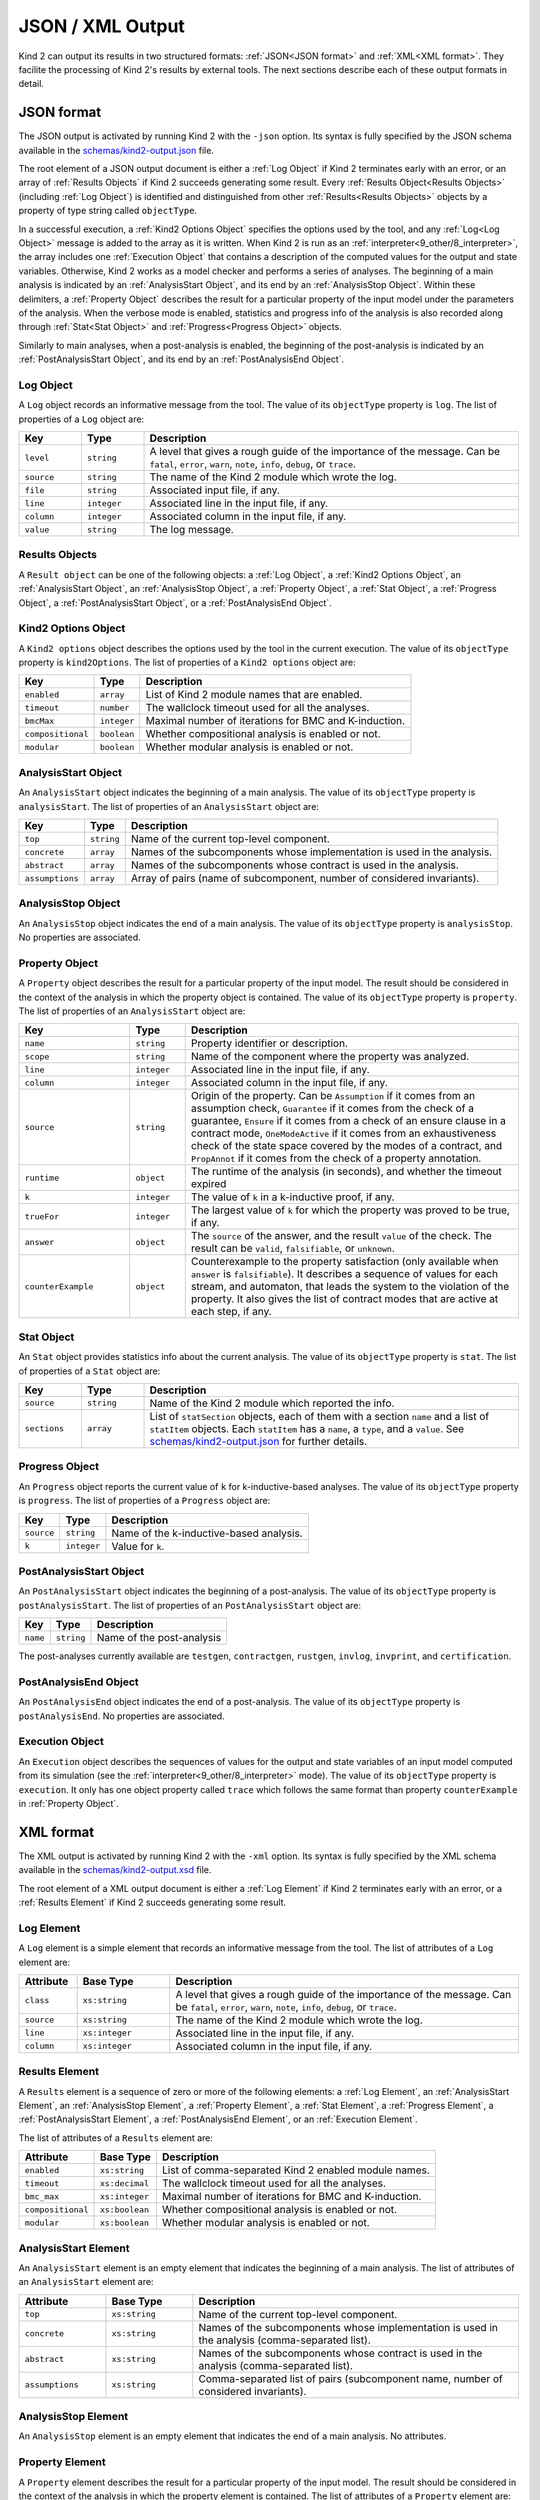 .. _3_output/2_machine_readable:

JSON / XML Output
=================

Kind 2 can output its results in two structured formats:
:ref:`JSON<JSON format>` and :ref:`XML<XML format>`.
They facilite the processing of Kind 2's results by external tools.
The next sections describe each of these output formats in detail.

.. _JSON format:

JSON format
-----------

.. _schemas/kind2-output.json: https://github.com/kind2-mc/kind2/blob/develop/schemas/kind2-output.json

The JSON output is activated by running Kind 2 with the ``-json`` option.
Its syntax is fully specified by the JSON schema available in the
`schemas/kind2-output.json`_ file.

The root element of a JSON output document is either a :ref:`Log Object` if Kind 2
terminates early with an error, or an array of :ref:`Results Objects`
if Kind 2 succeeds generating some result.
Every :ref:`Results Object<Results Objects>` (including :ref:`Log Object`)
is identified and distinguished from other :ref:`Results<Results Objects>`
objects by a property of type string called ``objectType``.

In a successful execution, a :ref:`Kind2 Options Object` specifies the options
used by the tool, and any :ref:`Log<Log Object>` message is added to the array
as it is written. When Kind 2 is run as an
:ref:`interpreter<9_other/8_interpreter>`, the array includes one
:ref:`Execution Object` that contains a description of the computed values
for the output and state variables.
Otherwise, Kind 2 works as a model checker and performs
a series of analyses. The beginning of a main analysis is indicated by an
:ref:`AnalysisStart Object`, and its end by an :ref:`AnalysisStop Object`.
Within these delimiters, a :ref:`Property Object` describes the result
for a particular property of the input model under the parameters of the analysis.
When the verbose mode is enabled,
statistics and progress info of the analysis is also recorded along
through :ref:`Stat<Stat Object>` and :ref:`Progress<Progress Object>` objects.

Similarly to main analyses, when a post-analysis is enabled, the beginning of the post-analysis
is indicated by an :ref:`PostAnalysisStart Object`, and its end by an :ref:`PostAnalysisEnd Object`.

.. _Log Object:

Log Object
^^^^^^^^^^

A ``Log`` object records an informative message from the tool.
The value of its ``objectType`` property is ``log``.
The list of properties of a ``Log`` object are:

.. csv-table::
   :header: "Key", "Type", "Description"
   :widths: 5,5,30

   ``level``, ``string``, "A level that gives a rough guide of the importance of the message. Can be ``fatal``, ``error``, ``warn``, ``note``, ``info``, ``debug``, or ``trace``."
   ``source``, ``string``, "The name of the Kind 2 module which wrote the log."
   ``file``, ``string``, "Associated input file, if any."
   ``line``, ``integer``, "Associated line in the input file, if any."
   ``column``, ``integer``, "Associated column in the input file, if any."
   ``value``, ``string``, "The log message."

.. _Results Objects:

Results Objects
^^^^^^^^^^^^^^^

A ``Result object`` can be one of the following objects: a :ref:`Log Object`,
a :ref:`Kind2 Options Object`, an :ref:`AnalysisStart Object`, an :ref:`AnalysisStop Object`,
a :ref:`Property Object`, a :ref:`Stat Object`, a :ref:`Progress Object`,
a :ref:`PostAnalysisStart Object`, or a :ref:`PostAnalysisEnd Object`.

.. _Kind2 Options Object:

Kind2 Options Object
^^^^^^^^^^^^^^^^^^^^

A ``Kind2 options`` object describes the options used by the tool in the current execution.
The value of its ``objectType`` property is ``kind2Options``.
The list of properties of a ``Kind2 options`` object are:

.. csv-table::
   :header: "Key", "Type", "Description"
   :widths: auto

   ``enabled``, ``array``, "List of Kind 2 module names that are enabled."
   ``timeout``, ``number``, "The wallclock timeout used for all the analyses."
   ``bmcMax``, ``integer``, "Maximal number of iterations for BMC and K-induction."
   ``compositional``, ``boolean``, "Whether compositional analysis is enabled or not."
   ``modular``, ``boolean``, "Whether modular analysis is enabled or not."

.. _AnalysisStart Object:

AnalysisStart Object
^^^^^^^^^^^^^^^^^^^^

An ``AnalysisStart`` object indicates the beginning of a main analysis.
The value of its ``objectType`` property is ``analysisStart``.
The list of properties of an ``AnalysisStart`` object are:

.. csv-table::
   :header: "Key", "Type", "Description"
   :widths: auto

   ``top``, ``string``, "Name of the current top-level component."
   ``concrete``, ``array``, "Names of the subcomponents whose implementation is used in the analysis."
   ``abstract``, ``array``, "Names of the subcomponents whose contract is used in the analysis."
   ``assumptions``, ``array``, "Array of pairs (name of subcomponent, number of considered invariants)."

.. _AnalysisStop Object:

AnalysisStop Object
^^^^^^^^^^^^^^^^^^^

An ``AnalysisStop`` object indicates the end of a main analysis.
The value of its ``objectType`` property is ``analysisStop``. No properties are associated.

.. _Property Object:

Property Object
^^^^^^^^^^^^^^^

A ``Property`` object describes the result for a particular property of the input model.
The result should be considered in the context of the analysis in which the property object
is contained. The value of its ``objectType`` property is ``property``.
The list of properties of an ``AnalysisStart`` object are:

.. csv-table::
   :header: "Key", "Type", "Description"
   :widths: 10,5,30

   ``name``, ``string``, "Property identifier or description."
   ``scope``, ``string``, "Name of the component where the property was analyzed."
   ``line``, ``integer``, "Associated line in the input file, if any."
   ``column``, ``integer``, "Associated column in the input file, if any."
   ``source``, ``string``, "Origin of the property. Can be ``Assumption`` if it comes from an assumption check, ``Guarantee`` if it comes from the check of a guarantee, ``Ensure`` if it comes from a check of an ensure clause in a contract mode, ``OneModeActive`` if it comes from an exhaustiveness check of the state space covered by the modes of a contract, and ``PropAnnot`` if it comes from the check of a property annotation."
   ``runtime``, ``object``, "The runtime of the analysis (in seconds), and whether the timeout expired"
   ``k``, ``integer``, "The value of ``k`` in a k-inductive proof, if any."
   ``trueFor``, ``integer``, "The largest value of ``k`` for which the property was proved to be true, if any."
   ``answer``, ``object``, "The ``source`` of the answer, and the result ``value`` of the check. The result can be ``valid``, ``falsifiable``, or ``unknown``."
   ``counterExample``, ``object``, "Counterexample to the property satisfaction (only available when ``answer`` is ``falsifiable``). It describes a sequence of values for each stream, and automaton, that leads the system to the violation of the property. It also gives the list of contract modes that are active at each step, if any."

.. _Stat Object:

Stat Object
^^^^^^^^^^^

An ``Stat`` object provides statistics info about the current analysis.
The value of its ``objectType`` property is ``stat``.
The list of properties of a ``Stat`` object are:

.. csv-table::
   :header: "Key", "Type", "Description"
   :widths: 5,5,30

   ``source``, ``string``, "Name of the Kind 2 module which reported the info."
   ``sections``, ``array``, "List of ``statSection`` objects, each of them with a section ``name`` and a list of ``statItem`` objects. Each ``statItem`` has a ``name``, a ``type``, and a ``value``. See `schemas/kind2-output.json`_ for further details."

.. _Progress Object:

Progress Object
^^^^^^^^^^^^^^^

An ``Progress`` object reports the current value of ``k`` for k-inductive-based analyses.
The value of its ``objectType`` property is ``progress``.
The list of properties of a ``Progress`` object are:

.. csv-table::
   :header: "Key", "Type", "Description"
   :widths: auto

   ``source``, ``string``, "Name of the k-inductive-based analysis."
   ``k``, ``integer``, "Value for ``k``."

.. _PostAnalysisStart Object:

PostAnalysisStart Object
^^^^^^^^^^^^^^^^^^^^^^^^

An ``PostAnalysisStart`` object indicates the beginning of a post-analysis.
The value of its ``objectType`` property is ``postAnalysisStart``.
The list of properties of an ``PostAnalysisStart`` object are:

.. csv-table::
   :header: "Key", "Type", "Description"
   :widths: auto

   ``name``, ``string``, "Name of the post-analysis"

The post-analyses currently available are ``testgen``, ``contractgen``,
``rustgen``, ``invlog``, ``invprint``, and ``certification``.

.. _PostAnalysisEnd Object:

PostAnalysisEnd Object
^^^^^^^^^^^^^^^^^^^^^^

An ``PostAnalysisEnd`` object indicates the end of a post-analysis.
The value of its ``objectType`` property is ``postAnalysisEnd``. No properties are associated.

.. _Execution Object:

Execution Object
^^^^^^^^^^^^^^^^

An ``Execution`` object describes the sequences of values for the output and state variables
of an input model computed from its simulation (see the :ref:`interpreter<9_other/8_interpreter>` mode).
The value of its ``objectType`` property is ``execution``. It only has one object property called
``trace`` which follows the same format than property ``counterExample`` in :ref:`Property Object`.

.. _XML format:

XML format
----------

.. _schemas/kind2-output.xsd: https://github.com/kind2-mc/kind2/blob/develop/schemas/kind2-output.xsd

The XML output is activated by running Kind 2 with the ``-xml`` option.
Its syntax is fully specified by the XML schema available in the
`schemas/kind2-output.xsd`_ file.

The root element of a XML output document is either a :ref:`Log Element` if Kind 2
terminates early with an error, or a :ref:`Results Element`
if Kind 2 succeeds generating some result.

.. _Log Element:

Log Element
^^^^^^^^^^^

A ``Log`` element is a simple element that records an informative message from the tool.
The list of attributes of a ``Log`` element are:

.. csv-table::
   :header: "Attribute", "Base Type", "Description"
   :widths: 5,8,30

   ``class``, ``xs:string``, "A level that gives a rough guide of the importance of the message. Can be ``fatal``, ``error``, ``warn``, ``note``, ``info``, ``debug``, or ``trace``."
   ``source``, ``xs:string``, "The name of the Kind 2 module which wrote the log."
   ``line``, ``xs:integer``, "Associated line in the input file, if any."
   ``column``, ``xs:integer``, "Associated column in the input file, if any."

.. _Results Element:

Results Element
^^^^^^^^^^^^^^^

A ``Results`` element is a sequence of zero or more of the following elements: a :ref:`Log Element`,
an :ref:`AnalysisStart Element`, an :ref:`AnalysisStop Element`,
a :ref:`Property Element`, a :ref:`Stat Element`, a :ref:`Progress Element`,
a :ref:`PostAnalysisStart Element`, a :ref:`PostAnalysisEnd Element`, or
an :ref:`Execution Element`.

The list of attributes of a ``Results`` element are:

.. csv-table::
   :header: "Attribute", "Base Type", "Description"
   :widths: auto

   ``enabled``, ``xs:string``, "List of comma-separated Kind 2 enabled module names."
   ``timeout``, ``xs:decimal``, "The wallclock timeout used for all the analyses."
   ``bmc_max``, ``xs:integer``, "Maximal number of iterations for BMC and K-induction."
   ``compositional``, ``xs:boolean``, "Whether compositional analysis is enabled or not."
   ``modular``, ``xs:boolean``, "Whether modular analysis is enabled or not."

.. _AnalysisStart Element:

AnalysisStart Element
^^^^^^^^^^^^^^^^^^^^^

An ``AnalysisStart`` element is an empty element that indicates the beginning of a main analysis.
The list of attributes of an ``AnalysisStart`` element are:

.. csv-table::
   :header: "Attribute", "Base Type", "Description"
   :widths: 8,8,30

   ``top``, ``xs:string``, "Name of the current top-level component."
   ``concrete``, ``xs:string``, "Names of the subcomponents whose implementation is used in the analysis (comma-separated list)."
   ``abstract``, ``xs:string``, "Names of the subcomponents whose contract is used in the analysis (comma-separated list)."
   ``assumptions``, ``xs:string``, "Comma-separated list of pairs (subcomponent name, number of considered invariants)."

.. _AnalysisStop Element:

AnalysisStop Element
^^^^^^^^^^^^^^^^^^^^

An ``AnalysisStop`` element is an empty element that indicates the end of a main analysis. No attributes.

.. _Property Element:

Property Element
^^^^^^^^^^^^^^^^

A ``Property`` element describes the result for a particular property of the input model.
The result should be considered in the context of the analysis in which the property element
is contained. The list of attributes of a ``Property`` element are:

.. csv-table::
   :header: "Attribute", "Base Type", "Description"
   :widths: 5,7,30

   ``name``, ``xs:string``, "Property identifier or description."
   ``scope``, ``xs:string``, "Name of the component where the property was analyzed."
   ``file``, ``xs:string``, "Associated input file, if any."
   ``line``, ``xs:integer``, "Associated line in the input file, if any."
   ``column``, ``xs:integer``, "Associated column in the input file, if any."
   ``source``, ``xs:string``, "Origin of the property. Can be ``Assumption`` if it comes from an assumption check, ``Guarantee`` if it comes from the check of a guarantee, ``Ensure`` if it comes from a check of an ensure clause in a contract mode, ``OneModeActive`` if it comes from an exhaustiveness check of the state space covered by the modes of a contract, and ``PropAnnot`` if it comes from the check of a property annotation."

A ``Property`` element contains one ``Answer`` element, which includes the result for the property check
(``valid``, ``falsifiable``, or ``unknown``), and identifies the Kind 2 module responsible for the answer.
If the result is ``valid``, or ``falsifiable``, it also contains a ``Runtime`` element, which reports
the runtime of the analysis (in seconds), and whether the timeout expired or not.
If the result is ``valid``, a ``K`` element gives the value of ``k`` for which the property was proved valid.
If the result is ``falsifiable``, a ``Counterexample`` element describes a sequence of values for each stream,
and automaton, that leads the system to the violation of the property.
It also gives the list of contract modes that are active at each step, if any.
If the result is ``unknown``, the ``Property`` element may contain a ``TrueFor`` element
specifying the largest value of ``k`` for which the property was proved to be true.

.. _Stat Element:

Stat Element
^^^^^^^^^^^^

An ``Stat`` element provides statistics info about the current analysis.
It has only one attribute of type ``xs:string``, ``source``,
which is the name of the Kind 2 module which reported the piece of information.
Its content consists in one or more ``Section`` elements. Each section has
one ``name`` element, and one or more ``item`` elements. Each ``item`` element
has one ``name`` element, and either a ``value`` element or a ``valuelist`` element.
A ``valuelist`` has one or more ``value`` elements, and each ``value`` element
has a ``type`` attribute (currently ``int`` or ``float``), and
its content is the actual value.

.. _Progress Element:

Progress Element
^^^^^^^^^^^^^^^^

A ``Progress`` element is a simple element that reports the
current value of ``k`` for a k-inductive-based analysis.
It has only one attribute of type ``xs:string``, ``source``,
which is the name of the k-inductive-based analysis.

.. _PostAnalysisStart Element:

PostAnalysisStart Element
^^^^^^^^^^^^^^^^^^^^^^^^^

An ``PostAnalysisStart`` element is an empty element that indicates
the beginning of a post-analysis. It has only one attribute of type ``xs:string``,
the ``name`` of the post-analysis.
The post-analyses currently available are ``testgen``, ``contractgen``,
``rustgen``, ``invlog``, ``invprint``, and ``certification``.

.. _PostAnalysisEnd Element:

PostAnalysisEnd Element
^^^^^^^^^^^^^^^^^^^^^^^

An ``PostAnalysisEnd`` element is an empty element that indicates
the end of a post-analysis. No attributes.

.. _Execution Element:

Execution Element
^^^^^^^^^^^^^^^^^

An ``Execution`` element describes the sequences of values for the output and
state variables of an input model computed from the simulation of its execustion
(see the :ref:`interpreter<9_other/8_interpreter>` mode).
